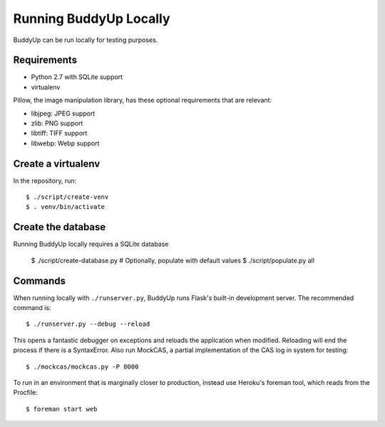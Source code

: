 =======================
Running BuddyUp Locally
=======================

BuddyUp can be run locally for testing purposes.

Requirements
============

* Python 2.7 with SQLite support
* virtualenv

Pillow, the image manipulation library, has these optional requirements
that are relevant:

* libjpeg: JPEG support
* zlib: PNG support
* libtiff: TIFF support
* libwebp: Webp support



Create a virtualenv
===================

In the repository, run::

    $ ./script/create-venv
    $ . venv/bin/activate

Create the database
===================

Running BuddyUp locally requires a SQLite database

    $ ./script/create-database.py
    # Optionally, populate with default values
    $ ./script/populate.py all



Commands
========

When running locally with ``./runserver.py``, BuddyUp runs Flask's
built-in development server. The recommended command is::

    $ ./runserver.py --debug --reload
    
This opens a fantastic debugger on exceptions and reloads the application
when modified. Reloading will end the process if there is a SyntaxError.
Also run MockCAS, a partial implementation of the CAS log in system for
testing::

    $ ./mockcas/mockcas.py -P 8000

To run in an environment that is marginally closer to production, instead
use Heroku's foreman tool, which reads from the Procfile::

    $ foreman start web

